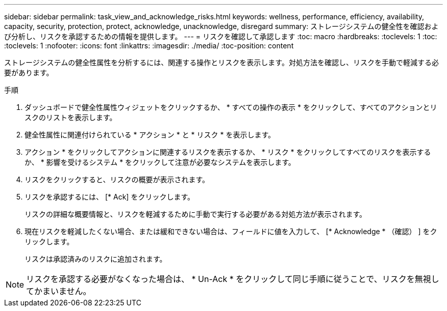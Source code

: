 ---
sidebar: sidebar 
permalink: task_view_and_acknowledge_risks.html 
keywords: wellness, performance, efficiency, availability, capacity, security, protection, protect, acknowledge, unacknowledge, disregard 
summary: ストレージシステムの健全性を確認および分析し、リスクを承認するための情報を提供します。 
---
= リスクを確認して承認します
:toc: macro
:hardbreaks:
:toclevels: 1
:toc: 
:toclevels: 1
:nofooter: 
:icons: font
:linkattrs: 
:imagesdir: ./media/
:toc-position: content


[role="lead"]
ストレージシステムの健全性属性を分析するには、関連する操作とリスクを表示します。対処方法を確認し、リスクを手動で軽減する必要があります。

.手順
. ダッシュボードで健全性属性ウィジェットをクリックするか、 * すべての操作の表示 * をクリックして、すべてのアクションとリスクのリストを表示します。
. 健全性属性に関連付けられている * アクション * と * リスク * を表示します。
. アクション * をクリックしてアクションに関連するリスクを表示するか、 * リスク * をクリックしてすべてのリスクを表示するか、 * 影響を受けるシステム * をクリックして注意が必要なシステムを表示します。
. リスクをクリックすると、リスクの概要が表示されます。
. リスクを承認するには、 [* Ack] をクリックします。
+
リスクの詳細な概要情報と、リスクを軽減するために手動で実行する必要がある対処方法が表示されます。

. 現在リスクを軽減したくない場合、または緩和できない場合は、フィールドに値を入力して、 [* Acknowledge * （確認） ] をクリックします。
+
リスクは承認済みのリスクに追加されます。




NOTE: リスクを承認する必要がなくなった場合は、 * Un-Ack * をクリックして同じ手順に従うことで、リスクを無視してかまいません。
